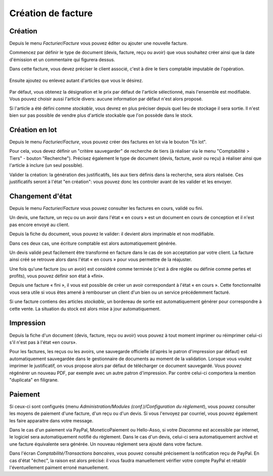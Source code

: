 Création de facture
===================

Création
--------

Depuis le menu *Facturier/Facture* vous pouvez éditer ou ajouter une nouvelle facture.

Commencez par définir le type de document (devis, facture, reçu ou avoir) que vous souhaitez créer ainsi que la date d'émission et un commentaire qui figurera dessus.

Dans cette facture, vous devez préciser le client associé, c'est à dire le tiers comptable imputable de l'opération.

    .. image:: bill_edit.png

Ensuite ajoutez ou enlevez autant d'articles que vous le désirez.

    .. image:: add_article.png

Par défaut, vous obtenez la désignation et le prix par défaut de l'article sélectionné, mais l'ensemble est modifiable. Vous pouvez choisir aussi l'article divers: aucune information par défaut n'est alors proposé.

Si l'article a été défini comme *stockable*, vous devrez en plus préciser depuis quel lieu de stockage il sera sortie.
Il n'est bien sur pas possible de vendre plus d'article stockable que l'on possède dans le stock.  

Création en lot
---------------

Depuis le menu *Facturier/Facture*, vous pouvez créer des factures en lot via le bouton "En lot".

Pour cela, vous devez définir un "critère sauvegarder" de recherche de tiers (à réaliser via le menu "Comptabilité > Tiers" - bouton "Recherche").  
Précisez également le type de document (devis, facture, avoir ou reçu) à réaliser ainsi que l'article à inclure (un seul possible).

Valider la création: la génération des justificatifs, liés aux tiers définis dans la recherche, sera alors réalisée.   
Ces justificatifs seront à l'état "en création": vous pouvez donc les controler avant de les valider et les envoyer.

Changement d'état
-----------------

Depuis le menu *Facturier/Facture* vous pouvez consulter les factures en cours, validé ou fini.

Un devis, une facture, un reçu ou un avoir dans l'état « en cours » est un document en cours de conception et il n'est pas encore envoyé au client.

Depuis la fiche du document, vous pouvez le valider: il devient alors imprimable et non modifiable.

Dans ces deux cas, une écriture comptable est alors automatiquement générée.

Un devis validé peut facilement être transformé en facture dans le cas de son acceptation par votre client. La facture ainsi créé se retrouve alors dans l'état « en cours » pour vous permettre de la réajuster.

Une fois qu'une facture (ou un avoir) est considéré comme terminée (c'est à dire réglée ou définie comme pertes et profits), vous pouvez définir son état à «fini».

Depuis une facture « fini », il vous est possible de créer un avoir correspondant à l'état « en cours ». Cette fonctionnalité vous sera utile si vous êtes amené à rembourser un client d'un bien ou un service précédemment facturé.

Si une facture contiens des articles *stockable*, un bordereau de sortie est automatiquement générer pour correspondre à cette vente.
La situation du stock est alors mise à jour automatiquement.

Impression
----------

Depuis la fiche d'un document (devis, facture, reçu ou avoir) vous pouvez à tout moment imprimer ou réimprimer celui-ci s'il n'est pas à l'état «en cours».

Pour les factures, les reçus ou les avoirs, une sauvegarde officielle (d'après le patron d'impression par défaut) est automatiquement sauvegardée dans le gestionnaire de documents au moment de la validation.
Lorsque vous voulez imprimer le justificatif, on vous propose alors par défaut de télécharger ce document sauvegardé.
Vous pouvez régénérer un nouveau PDF, par exemple avec un autre patron d'impression. Par contre celui-ci comportera la mention "duplicata" en filigrane.

Paiement
--------

Si ceux-ci sont configurés (menu *Administration/Modules (conf.)/Configuration du règlement*), vous pouvez consulter les moyens de paiement d'une facture, d'un reçu ou d'un devis.
Si vous l'envoyez par courriel, vous pouvez également les faire apparaitre dans votre message.

Dans le cas d'un paiement via PayPal, MoneticoPaiement ou Hello-Asso, si votre *Diacamma* est accessible par internet, le logiciel sera automatiquement notifié du règlement.
Dans le cas d'un devis, celui-ci sera automatiquement archivé et une facture équivalente sera générée.
Un nouveau réglement sera ajouté dans votre facture.

Dans l'écran *Comptabilité/Transactions bancaires*, vous pouvez consulté précisement la notification reçu de PayPal.
En cas d'état "échec", la raison est alors précisé: il vous faudra manuellement vérifier votre compte PayPal et rétablir l'éventuellement paiment erroné manuellement.

 
 